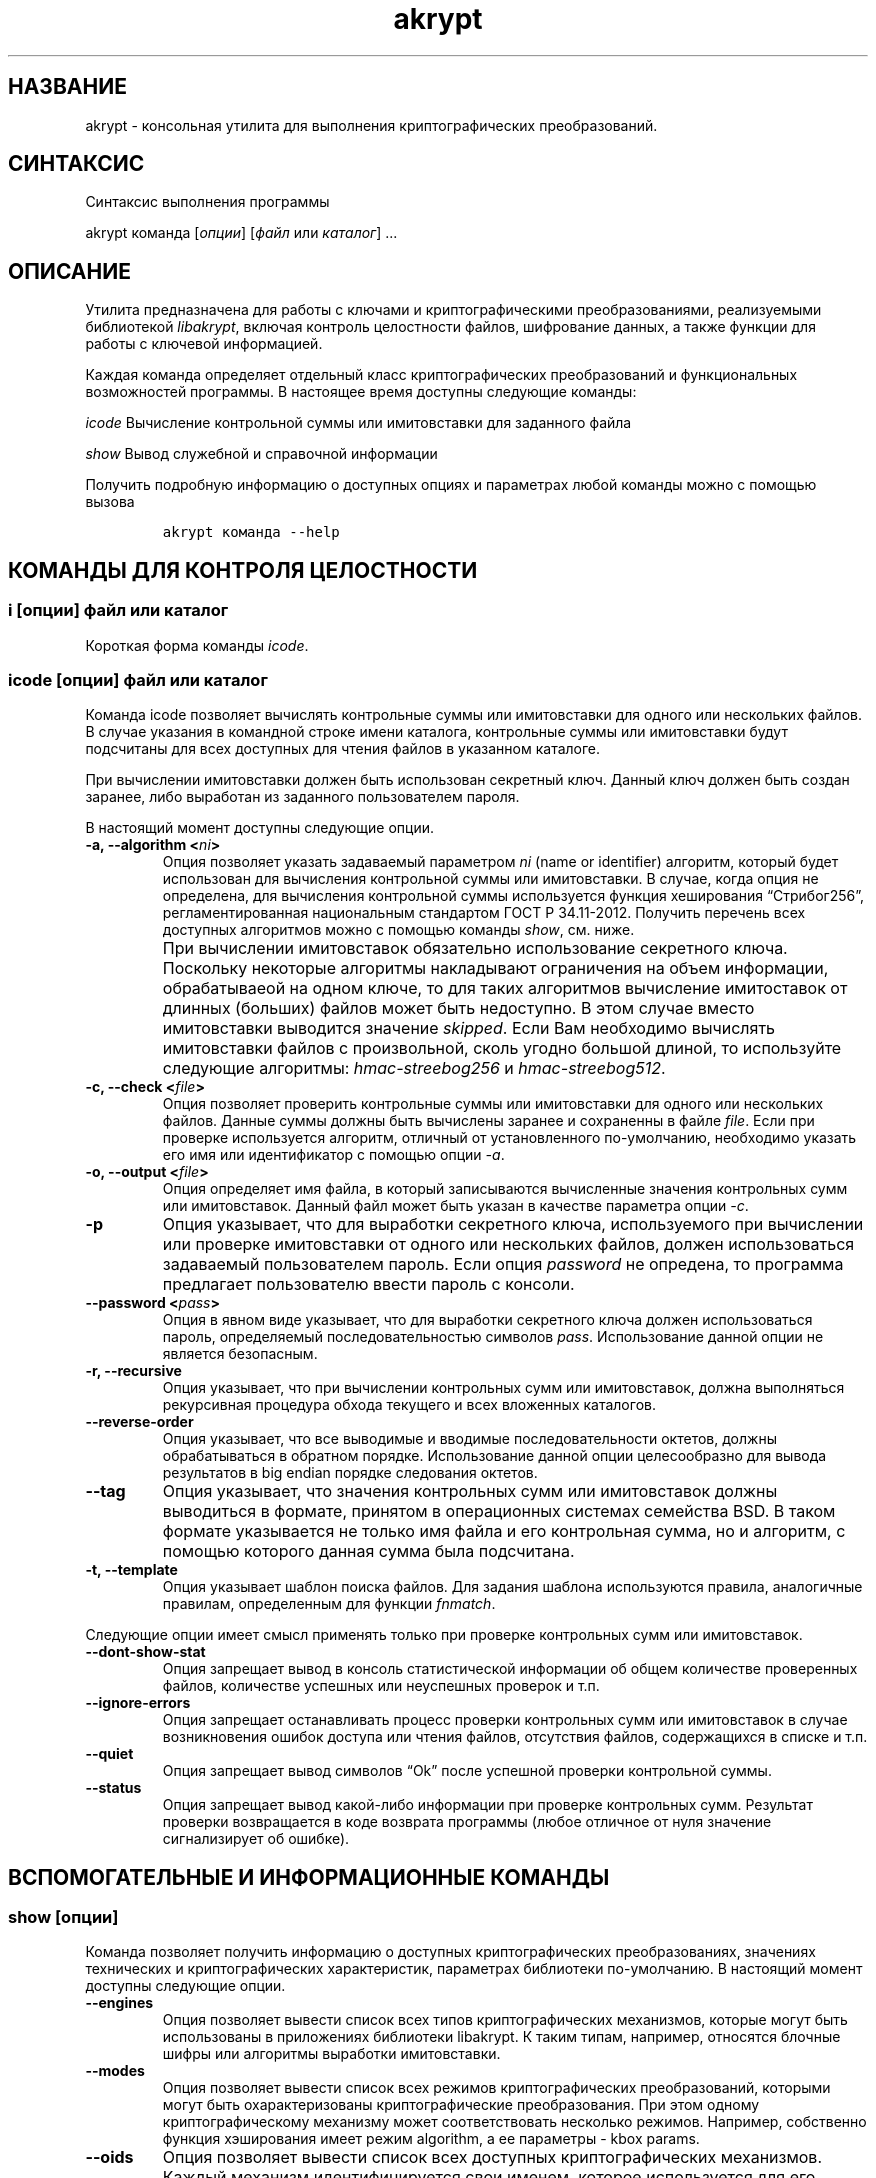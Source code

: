 .\" Automatically generated by Pandoc 2.2.1
.\"
.TH "akrypt" "1" "18 июля 2019 г." "Русский мануал для программы akrypt" ""
.hy
.SH НАЗВАНИЕ
.PP
akrypt \- консольная утилита для выполнения криптографических
преобразований.
.SH СИНТАКСИС
.PP
Синтаксис выполнения программы
.PP
akrypt команда [\f[I]опции\f[]] [\f[I]файл\f[] или \f[I]каталог\f[]]
\&...
.SH ОПИСАНИЕ
.PP
Утилита предназначена для работы с ключами и криптографическими
преобразованиями, реализуемыми библиотекой \f[I]libakrypt\f[], включая
контроль целостности файлов, шифрование данных, а также функции для
работы с ключевой информацией.
.PP
Каждая команда определяет отдельный класс криптографических
преобразований и функциональных возможностей программы.
В настоящее время доступны следующие команды:
.PP
\f[I]icode\f[] Вычисление контрольной суммы или имитовставки для
заданного файла
.PP
\f[I]show\f[] Вывод служебной и справочной информации
.PP
Получить подробную информацию о доступных опциях и параметрах любой
команды можно с помощью вызова
.IP
.nf
\f[C]
akrypt\ команда\ \-\-help
\f[]
.fi
.SH КОМАНДЫ ДЛЯ КОНТРОЛЯ ЦЕЛОСТНОCТИ
.SS i [\f[I]опции\f[]] \f[I]файл\f[] или \f[I]каталог\f[]
.PP
Короткая форма команды \f[I]icode\f[].
.SS icode [\f[I]опции\f[]] \f[I]файл\f[] или \f[I]каталог\f[]
.PP
Команда icode позволяет вычислять контрольные суммы или имитовставки для
одного или нескольких файлов.
В случае указания в командной строке имени каталога, контрольные суммы
или имитовставки будут подсчитаны для всех доступных для чтения файлов в
указанном каталоге.
.PP
При вычислении имитовставки должен быть использован секретный ключ.
Данный ключ должен быть создан заранее, либо выработан из заданного
пользователем пароля.
.PP
В настоящий момент доступны следующие опции.
.TP
.B \-a, \-\-algorithm <\f[I]ni\f[]>
Опция позволяет указать задаваемый параметром \f[I]ni\f[] (name or
identifier) алгоритм, который будет использован для вычисления
контрольной суммы или имитовставки.
В случае, когда опция не определена, для вычисления контрольной суммы
используется функция хеширования \[lq]Стрибог256\[rq],
регламентированная национальным стандартом ГОСТ Р 34.11\-2012.
Получить перечень всех доступных алгоритмов можно с помощью команды
\f[I]show\f[], см.
ниже.
.RS
.RE
.TP
.B \\
При вычислении имитовставок обязательно использование секретного ключа.
Поскольку некоторые алгоритмы накладывают ограничения на объем
информации, обрабатываеой на одном ключе, то для таких алгоритмов
вычисление имитоставок от длинных (больших) файлов может быть
недоступно.
В этом случае вместо имитовставки выводится значение \f[I]skipped\f[].
Если Вам необходимо вычислять имитовставки файлов с произвольной, сколь
угодно большой длиной, то используйте следующие алгоритмы:
\f[I]hmac\-streebog256\f[] и \f[I]hmac\-streebog512\f[].
.RS
.RE
.TP
.B \-c, \-\-check <\f[I]file\f[]>
Опция позволяет проверить контрольные суммы или имитовставки для одного
или нескольких файлов.
Данные суммы должны быть вычислены заранее и сохраненны в файле
\f[I]file\f[].
Если при проверке используется алгоритм, отличный от установленного
по\-умолчанию, необходимо указать его имя или идентификатор с помощью
опции \f[I]\-a\f[].
.RS
.RE
.TP
.B \-o, \-\-output <\f[I]file\f[]>
Опция определяет имя файла, в который записываются вычисленные значения
контрольных сумм или имитовставок.
Данный файл может быть указан в качестве параметра опции \f[I]\-c\f[].
.RS
.RE
.TP
.B \-p
Опция указывает, что для выработки секретного ключа, используемого при
вычислении или проверке имитовставки от одного или нескольких файлов,
должен использоваться задаваемый пользователем пароль.
Если опция \f[I]password\f[] не опредена, то программа предлагает
пользователю ввести пароль с консоли.
.RS
.RE
.TP
.B \-\-password <\f[I]pass\f[]>
Опция в явном виде указывает, что для выработки секретного ключа должен
использоваться пароль, определяемый последовательностью символов
\f[I]pass\f[].
Использование данной опции не является безопасным.
.RS
.RE
.TP
.B \-r, \-\-recursive
Опция указывает, что при вычислении контрольных сумм или имитовставок,
должна выполняться рекурсивная процедура обхода текущего и всех
вложенных каталогов.
.RS
.RE
.TP
.B \-\-reverse\-order
Опция указывает, что все выводимые и вводимые последовательности
октетов, должны обрабатываться в обратном порядке.
Использование данной опции целесообразно для вывода результатов в big
endian порядке следования октетов.
.RS
.RE
.TP
.B \-\-tag
Опция указывает, что значения контрольных сумм или имитовставок должны
выводиться в формате, принятом в операционных системах семейства BSD.
В таком формате указывается не только имя файла и его контрольная сумма,
но и алгоритм, с помощью которого данная сумма была подсчитана.
.RS
.RE
.TP
.B \-t, \-\-template
Опция указывает шаблон поиска файлов.
Для задания шаблона используются правила, аналогичные правилам,
определенным для функции \f[I]fnmatch\f[].
.RS
.RE
.PP
Следующие опции имеет смысл применять только при проверке контрольных
сумм или имитовставок.
.TP
.B \-\-dont\-show\-stat
Опция запрещает вывод в консоль статистической информации об общем
количестве проверенных файлов, количестве успешных или неуспешных
проверок и т.п.
.RS
.RE
.TP
.B \-\-ignore\-errors
Опция запрещает останавливать процесс проверки контрольных сумм или
имитовставок в случае возникновения ошибок доступа или чтения файлов,
отсутствия файлов, содержащихся в списке и т.п.
.RS
.RE
.TP
.B \-\-quiet
Опция запрещает вывод символов \[lq]Ok\[rq] после успешной проверки
контрольной суммы.
.RS
.RE
.TP
.B \-\-status
Опция запрещает вывод какой\-либо информации при проверке контрольных
сумм.
Результат проверки возвращается в коде возврата программы (любое
отличное от нуля значение сигнализирует об ошибке).
.RS
.RE
.SH ВСПОМОГАТЕЛЬНЫЕ И ИНФОРМАЦИОННЫЕ КОМАНДЫ
.SS show [\f[I]опции\f[]]
.PP
Команда позволяет получить информацию о доступных криптографических
преобразованиях, значениях технических и криптографических
характеристик, параметрах библиотеки по\-умолчанию.
В настоящий момент доступны следующие опции.
.TP
.B \-\-engines
Опция позволяет вывести список всех типов криптографических механизмов,
которые могут быть использованы в приложениях библиотеки libakrypt.
К таким типам, например, относятся блочные шифры или алгоритмы выработки
имитовставки.
.RS
.RE
.TP
.B \-\-modes
Опция позволяет вывести список всех режимов криптографических
преобразований, которыми могут быть охарактеризованы криптографические
преобразования.
При этом одному криптографическому механизму может соответствовать
несколько режимов.
Например, собственно функция хэширования имеет режим algorithm, а ее
параметры \- kbox params.
.RS
.RE
.TP
.B \-\-oids
Опция позволяет вывести список всех доступных криптографических
механизмов.
Каждый механизм идентифицируется свои именем, которое используется для
его указания пользователем и/или последовательностью чисел, разделенных
точками.
Последняя последовательность называется Object IDentifier (OID) и
используется при автоматизированной обработке данных.
Например, среди прочих, будет выведена следующая информация об алгоритме
блочного шифрования Магма
.RS
.PP
\f[I]magma\f[] block cipher algorithm 1.2.643.7.1.1.5.1
.PP
в которой \f[I]magma\f[] является именем криптографического механизма, а
1.2.643.7.1.1.5.1 \- его идентификатором.
.RE
.TP
.B \-\-oid <\f[I]eni\f[]>
Опция принимает в качестве параметра произвольную строку символов
\f[I]eni\f[] (engine, name or identifier) и выводит все доступные
криптографические механизмы, в именах или идентификаторах которых
содержится указанная строка.
Например, вызов
.RS
.PP
akrypt show \[en]oid magma
.PP
может привести к следующему переченю криптографических механизмов.
.PP
\f[I]omac\-magma\f[] omac function algorithm 1.2.643.2.52.1.4.1
.PP
\f[I]mgm\-magma\f[] mgm function algorithm 1.2.643.2.52.1.4.3
.PP
\f[I]magma\f[] block cipher algorithm 1.2.643.7.1.1.5.1
.RE
.TP
.B \-\-options
Опция выводит перечень всех криптографических параметров библиотеки.
К указанным парметрам относятся, например, число блоков информации,
которые могут быть зашифрованы на одном ключе, или число итераций
алгоритма PBKDF2, используемого для развертки ключа из пароля.
.RS
.RE
.TP
.B \-\-without\-caption
Опция запрещает печать заголовка, расшифровывающего названия выводимых
параметров и их значений.
.RS
.RE
.SH ОПЦИИ
.SH ДОПОЛНИТЕЛЬНАЯ ИНФОРМАЦИЯ
.SH ПРИМЕРЫ ШИФРОВАНИЯ ИНФОРМАЦИИ
.SH ПРИМЕРЫ КОНТРОЛЯ ЦЕЛОСТНОСТИ
.SS akrypt i file.txt \-o result.streebog
.PP
Данный вызов вычисляет контрольную сумму файла file.txt с помощью
установленного по умолчанию алгоритма \[lq]Стребог256\[rq] и помещает
результат вычислений в файл result.streebog.
.SS akrypt i \-rt "*.t??" \-a omac\-kuznechik \-p .
.PP
Данный вызов позволяет вычислить код целостности всех файлов,
удовлетворяющих шаблону "*.t??" (файлы, имеющие расширение из трех
символов, начинающееся с символа t) в текущем каталоге (на это указывает
символ \[lq].\[rq]), а также во всех доступных вложенных каталогах.
Для вычисления кода целостности используется алгоритм выработки
имитовставки ГОСТ Р 34.13\-2015 в основе которого лежит блочный шифр
\[lq]Кузнечик\[rq].
Для имитозащиты файлов используется ключ, вырабатываемый из пароля,
который должен быть введен пользователем.
.SS akrypt i \-c result.streebog
.PP
Данный вызов позволяет проверить контрольные суммы, указанные в файле
result.streebog.
При проверке используется установленный по\-умолчанию алгоритм
\[lq]Стрибог256\[rq].
.SS akrypt i \-c result.txt \-a hmac\-streebog256 \[en]password aQ13jzUl
.PP
Данный вызов позволяет проверить значения имитовставок, указанных в
файле result.txt При проверке используется алгоритм hmac\-streebog256,
регламентированный Р 50.1.113\-2016.
Ключ имитозащиты вырабатывается из пароля, указанного пользователем в
командной строке в явном виде.
.SH СРАВНЕНИЕ С УТИЛИТАМИ С АНАЛОГИЧНОЙ ФУНКЦИОНАЛЬНОСТЬЮ
.SS Контроль целостности файлов
.PP
Известны две общедоступные утилиты, позволяющие вычислять контрольные
суммы с помощью отечественных алгоритмов хеширования.
Этими утилитами являются
.IP \[bu] 2
gost12sum ( https://github.com/gost\-engine/engine ),
.IP \[bu] 2
rhash ( https://github.com/rhash/RHash ).
.PP
Следующая последовательность команд позволяет продемонстрировать
эквивалентность работы всех трех утилит для алгоритма хеширования
Стрибог\-256.
.IP
.nf
\f[C]
echo\ \-n\ hello\ >\ test.file
gost12sum\ test.file
3fb0700a41ce6e41413ba764f98bf2135ba6ded516bea2fae8429cc5bdd46d6d\ test.file

rhash\ \-G\ test.file
3fb0700a41ce6e41413ba764f98bf2135ba6ded516bea2fae8429cc5bdd46d6d\ \ test.file

akrypt\ i\ test.file
3FB0700A41CE6E41413BA764F98BF2135BA6DED516BEA2FAE8429CC5BDD46D6D\ test.file
\f[]
.fi
.PP
Аналогично, для алгоритма хеширования Стрибог512, запуск следующих
команд также позволит получить одинаковое значение хэш\-кода размером
512 бит.
.IP
.nf
\f[C]
gost12sum\ \-l\ test.file
rhash\ \-\-gost12\-512\ test.file
akrypt\ i\ \-a\ streebog512\ test.file
\f[]
.fi
.SH СТАНДАРТЫ
.PP
Национальные стандарты Российской Федерации
.IP \[bu] 2
ГОСТ Р 34.10\-2012,
.IP \[bu] 2
ГОСТ Р 34.11\-2012,
.IP \[bu] 2
ГОСТ Р 34.12\-2015,
.IP \[bu] 2
ГОСТ Р 34.13\-2015.
.PP
Рекомендации по стандартизации Росстандарта России
.IP \[bu] 2
Р 50.1.111\-2016,
.IP \[bu] 2
Р 50.1.113\-2016
.SH ИНФОРМАЦИЯ О ПРОЕКТЕ
.PP
Сайт проекта http://libakrypt.org
.PP
Исходные коды проекта: https://github.com/axelkenzo/libakrypt\-0.x
.SH АВТОРЫ
.PP
Axel Kenzo & The Company Of Belles Lettres (с) 2014 \- 2019
